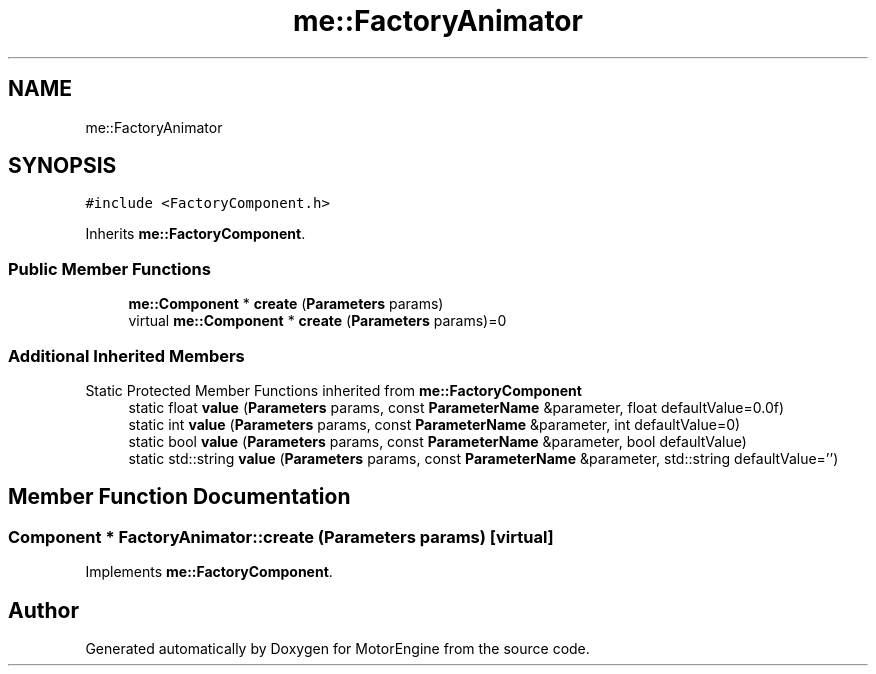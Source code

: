 .TH "me::FactoryAnimator" 3 "Mon Apr 3 2023" "Version 0.2.1" "MotorEngine" \" -*- nroff -*-
.ad l
.nh
.SH NAME
me::FactoryAnimator
.SH SYNOPSIS
.br
.PP
.PP
\fC#include <FactoryComponent\&.h>\fP
.PP
Inherits \fBme::FactoryComponent\fP\&.
.SS "Public Member Functions"

.in +1c
.ti -1c
.RI "\fBme::Component\fP * \fBcreate\fP (\fBParameters\fP params)"
.br
.in -1c
.in +1c
.ti -1c
.RI "virtual \fBme::Component\fP * \fBcreate\fP (\fBParameters\fP params)=0"
.br
.in -1c
.SS "Additional Inherited Members"


Static Protected Member Functions inherited from \fBme::FactoryComponent\fP
.in +1c
.ti -1c
.RI "static float \fBvalue\fP (\fBParameters\fP params, const \fBParameterName\fP &parameter, float defaultValue=0\&.0f)"
.br
.ti -1c
.RI "static int \fBvalue\fP (\fBParameters\fP params, const \fBParameterName\fP &parameter, int defaultValue=0)"
.br
.ti -1c
.RI "static bool \fBvalue\fP (\fBParameters\fP params, const \fBParameterName\fP &parameter, bool defaultValue)"
.br
.ti -1c
.RI "static std::string \fBvalue\fP (\fBParameters\fP params, const \fBParameterName\fP &parameter, std::string defaultValue='')"
.br
.in -1c
.SH "Member Function Documentation"
.PP 
.SS "\fBComponent\fP * FactoryAnimator::create (\fBParameters\fP params)\fC [virtual]\fP"

.PP
Implements \fBme::FactoryComponent\fP\&.

.SH "Author"
.PP 
Generated automatically by Doxygen for MotorEngine from the source code\&.
